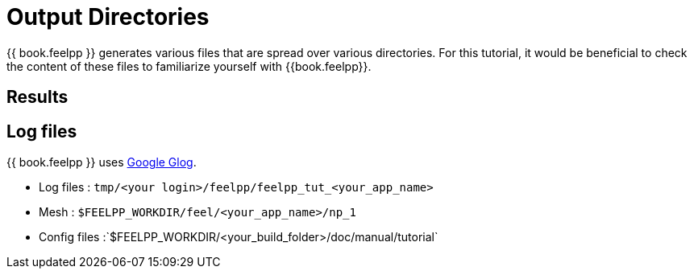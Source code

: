 = Output Directories    

{{ book.feelpp }} generates various files that are spread over various directories. For this tutorial, it would be beneficial to check the content of these files to familiarize yourself with {{book.feelpp}}.


== Results

== Log files

{{ book.feelpp }} uses https://github.com/google/glog[Google Glog].  

  
- Log files : `tmp/<your login>/feelpp/feelpp_tut_<your_app_name>` 

-  Mesh : `$FEELPP_WORKDIR/feel/<your_app_name>/np_1`   

- Config files :`$FEELPP_WORKDIR/<your_build_folder>/doc/manual/tutorial`